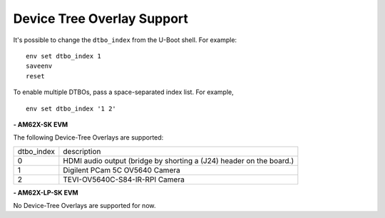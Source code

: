 ===========================
Device Tree Overlay Support
===========================



It's possible to change the ``dtbo_index`` from the U-Boot shell.
For example:

.. parsed-literal::

    env set dtbo_index 1
    saveenv
    reset

To enable multiple DTBOs, pass a space-separated index list. For
example,

.. parsed-literal::

    env set dtbo_index '1 2'


**- AM62X-SK EVM**

The following Device-Tree Overlays are supported:

+-----------+----------------------------------------------------------------------+
|dtbo_index |  description                                                         |
+-----------+----------------------------------------------------------------------+
|    0      |   HDMI audio output (bridge by shorting a (J24) header on the board.)|
+-----------+----------------------------------------------------------------------+
|    1      |   Digilent PCam 5C OV5640 Camera                                     | 
+-----------+----------------------------------------------------------------------+
|    2      |   TEVI-OV5640C-S84-IR-RPI Camera                                     |
+-----------+----------------------------------------------------------------------+

**- AM62X-LP-SK EVM**

No Device-Tree Overlays are supported for now.
